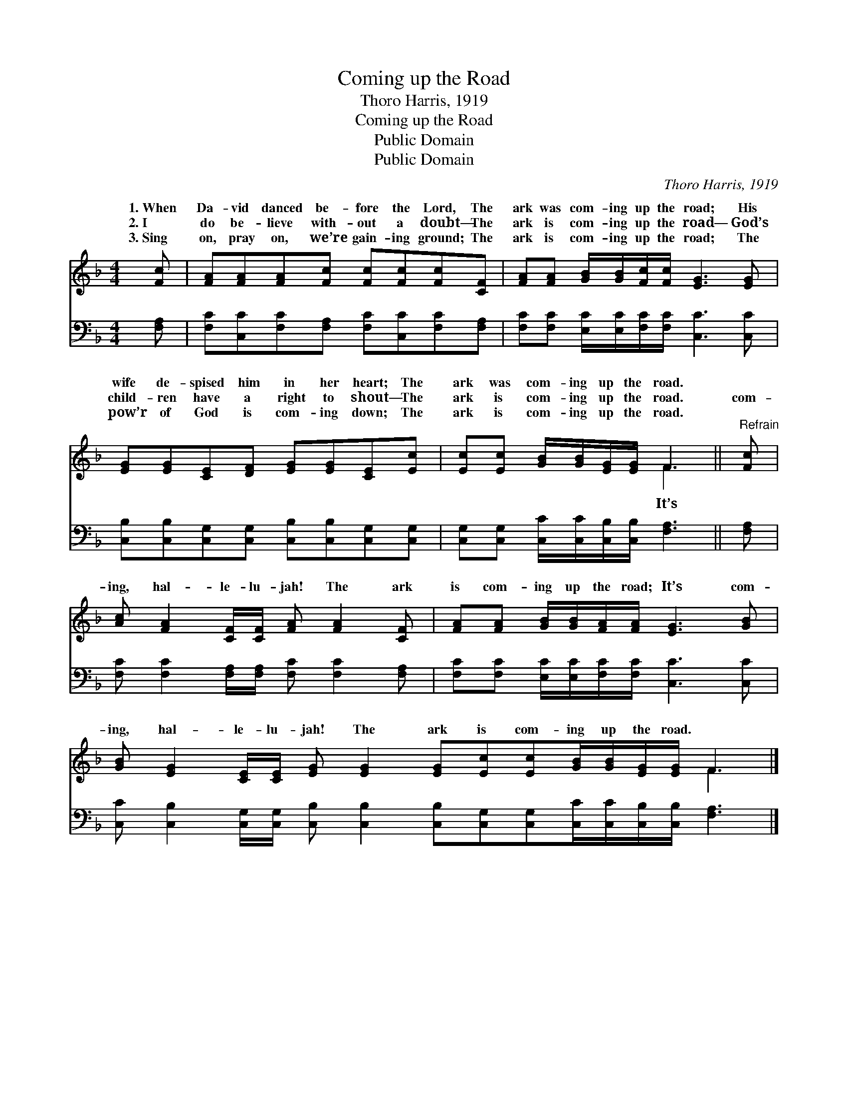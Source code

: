 X:1
T:Coming up the Road
T:Thoro Harris, 1919
T:Coming up the Road
T:Public Domain
T:Public Domain
C:Thoro Harris, 1919
Z:Public Domain
%%score ( 1 2 ) 3
L:1/8
M:4/4
K:F
V:1 treble 
V:2 treble 
V:3 bass 
V:1
 [Fc] | [FA][FA][FA][Fc] [Fc][Fc][Fc][CF] | [FA][FA] [GB]/[GB]/[Fc]/[Fc]/ [EG]3 [EG] | %3
w: 1.~When|Da- vid danced be- fore the Lord, The|ark was com- ing up the road; His|
w: 2.~I|do be- lieve with- out a doubt— The|ark is com- ing up the road— God’s|
w: 3.~Sing|on, pray on, we’re gain- ing ground; The|ark is com- ing up the road; The|
 [EG][EG][CE][DF] [EG][EG][CE][Ec] | [Ec][Ec] [GB]/[GB]/[EG]/[EG]/ F3 ||"^Refrain" [Fc] | %6
w: wife de- spised him in her heart; The|ark was com- ing up the road.||
w: child- ren have a right to shout— The|ark is com- ing up the road.|com-|
w: pow’r of God is com- ing down; The|ark is com- ing up the road.||
 [Ac] [FA]2 [CF]/[CF]/ [FA] [FA]2 [CF] | [FA][FA] [GB]/[GB]/[FA]/[FA]/ [EG]3 [GB] | %8
w: ||
w: ing, hal- le- lu- jah! The ark|is com- ing up the road; It’s com-|
w: ||
 [GB] [EG]2 [CE]/[CE]/ [EG] [EG]2 [EG][Ec][Ec][GB]/[GB]/[EG]/[EG]/ F3 |] %9
w: |
w: ing, hal- le- lu- jah! The ark is com- ing up the road. *|
w: |
V:2
 x | x8 | x8 | x8 | x4 F3 || x | x8 | x8 | x12 F3 |] %9
w: |||||||||
w: ||||It’s|||||
V:3
 [F,A,] | [F,C][C,C][F,C][F,A,] [F,C][C,C][F,C][F,A,] | %2
 [F,C][F,C] [E,C]/[E,C]/[F,C]/[F,C]/ [C,C]3 [C,C] | %3
 [C,B,][C,B,][C,G,][C,G,] [C,B,][C,B,][C,G,][C,G,] | %4
 [C,G,][C,G,] [C,C]/[C,C]/[C,B,]/[C,B,]/ [F,A,]3 || [F,A,] | %6
 [F,C] [F,C]2 [F,A,]/[F,A,]/ [F,C] [F,C]2 [F,A,] | %7
 [F,C][F,C] [E,C]/[E,C]/[F,C]/[F,C]/ [C,C]3 [C,C] | %8
 [C,C] [C,B,]2 [C,G,]/[C,G,]/ [C,B,] [C,B,]2 [C,B,][C,G,][C,G,][C,C]/[C,C]/[C,B,]/[C,B,]/ [F,A,]3 |] %9

